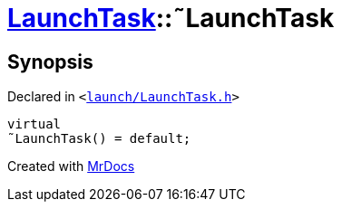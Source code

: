 [#LaunchTask-2destructor]
= xref:LaunchTask.adoc[LaunchTask]::&tilde;LaunchTask
:relfileprefix: ../
:mrdocs:


== Synopsis

Declared in `&lt;https://github.com/PrismLauncher/PrismLauncher/blob/develop/launch/LaunchTask.h#L58[launch&sol;LaunchTask&period;h]&gt;`

[source,cpp,subs="verbatim,replacements,macros,-callouts"]
----
virtual
&tilde;LaunchTask() = default;
----



[.small]#Created with https://www.mrdocs.com[MrDocs]#

